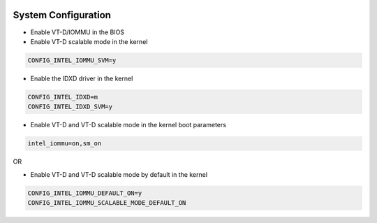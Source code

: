 
 .. ***************************************************************************
 .. * Copyright 2022 Intel Corporation.
 .. *
 .. * This software and the related documents are Intel copyrighted materials,
 .. * and your use of them is governed by the express license under which they
 .. * were provided to you ("License"). Unless the License provides otherwise,
 .. * you may not use, modify, copy, publish, distribute, disclose or transmit
 .. * this software or the related documents without Intel's prior written
 .. * permission.
 .. *
 .. * This software and the related documents are provided as is, with no
 .. * express or implied warranties, other than those that are expressly
 .. * stated in the License.
 .. *
 .. ***************************************************************************/

System Configuration
********************
* Enable VT-D/IOMMU in the BIOS
* Enable VT-D scalable mode in the kernel

.. code-block:: console

   CONFIG_INTEL_IOMMU_SVM=y

* Enable the IDXD driver in the kernel

.. code-block:: console

   CONFIG_INTEL_IDXD=m
   CONFIG_INTEL_IDXD_SVM=y

* Enable VT-D and VT-D scalable mode in the kernel boot parameters

.. code-block:: console

   intel_iommu=on,sm_on

OR

* Enable VT-D and VT-D scalable mode by default in the kernel

.. code-block:: console

   CONFIG_INTEL_IOMMU_DEFAULT_ON=y
   CONFIG_INTEL_IOMMU_SCALABLE_MODE_DEFAULT_ON
